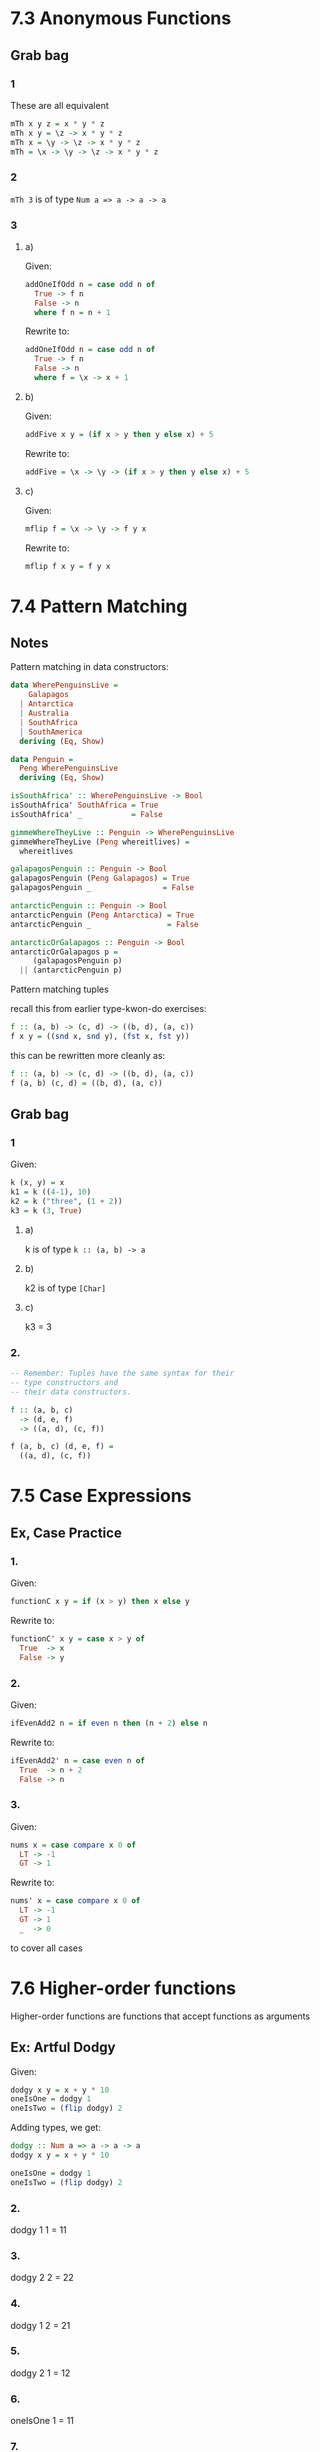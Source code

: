 * 7.3 Anonymous Functions
** Grab bag
*** 1
These are all equivalent

#+BEGIN_SRC haskell
mTh x y z = x * y * z
mTh x y = \z -> x * y * z
mTh x = \y -> \z -> x * y * z
mTh = \x -> \y -> \z -> x * y * z
#+END_SRC
*** 2

~mTh 3~ is of type ~Num a => a -> a -> a~
*** 3

**** a)
Given:
#+BEGIN_SRC haskell
addOneIfOdd n = case odd n of
  True -> f n
  False -> n
  where f n = n + 1
#+END_SRC

Rewrite to:
#+BEGIN_SRC haskell
addOneIfOdd n = case odd n of
  True -> f n
  False -> n
  where f = \x -> x + 1
#+END_SRC

**** b)
Given:
#+BEGIN_SRC haskell
addFive x y = (if x > y then y else x) + 5
#+END_SRC

Rewrite to:
#+BEGIN_SRC haskell
addFive = \x -> \y -> (if x > y then y else x) + 5
#+END_SRC

**** c)
Given:
#+BEGIN_SRC haskell
mflip f = \x -> \y -> f y x
#+END_SRC

Rewrite to:
#+BEGIN_SRC haskell
mflip f x y = f y x
#+END_SRC
* 7.4 Pattern Matching

** Notes
Pattern matching in data constructors:

#+BEGIN_SRC haskell
  data WherePenguinsLive =
      Galapagos
    | Antarctica
    | Australia
    | SouthAfrica
    | SouthAmerica
    deriving (Eq, Show)

  data Penguin =
    Peng WherePenguinsLive
    deriving (Eq, Show)

  isSouthAfrica' :: WherePenguinsLive -> Bool
  isSouthAfrica' SouthAfrica = True
  isSouthAfrica' _           = False

  gimmeWhereTheyLive :: Penguin -> WherePenguinsLive
  gimmeWhereTheyLive (Peng whereitlives) =
    whereitlives

  galapagosPenguin :: Penguin -> Bool
  galapagosPenguin (Peng Galapagos) = True
  galapagosPenguin _                = False

  antarcticPenguin :: Penguin -> Bool
  antarcticPenguin (Peng Antarctica) = True
  antarcticPenguin _                 = False

  antarcticOrGalapagos :: Penguin -> Bool
  antarcticOrGalapagos p =
       (galapagosPenguin p)
    || (antarcticPenguin p)

#+END_SRC

Pattern matching tuples

recall this from earlier type-kwon-do exercises:

#+BEGIN_SRC haskell
f :: (a, b) -> (c, d) -> ((b, d), (a, c))
f x y = ((snd x, snd y), (fst x, fst y))
#+END_SRC

this can be rewritten more cleanly as:

#+BEGIN_SRC haskell
f :: (a, b) -> (c, d) -> ((b, d), (a, c))
f (a, b) (c, d) = ((b, d), (a, c))
#+END_SRC

** Grab bag
*** 1

Given:

#+BEGIN_SRC haskell
k (x, y) = x
k1 = k ((4-1), 10)
k2 = k ("three", (1 + 2))
k3 = k (3, True)
#+END_SRC

**** a)
k is of type ~k :: (a, b) -> a~

**** b)
k2 is of type ~[Char]~

**** c)
k3 = 3

*** 2.
#+BEGIN_SRC haskell
  -- Remember: Tuples have the same syntax for their
  -- type constructors and
  -- their data constructors.

  f :: (a, b, c)
    -> (d, e, f)
    -> ((a, d), (c, f))

  f (a, b, c) (d, e, f) =
    ((a, d), (c, f))
#+END_SRC

* 7.5 Case Expressions

** Ex, Case Practice
*** 1.

Given:
#+BEGIN_SRC haskell
functionC x y = if (x > y) then x else y
#+END_SRC

Rewrite to:
#+BEGIN_SRC haskell
functionC' x y = case x > y of
  True  -> x
  False -> y
#+END_SRC
*** 2.

Given:
#+BEGIN_SRC haskell
ifEvenAdd2 n = if even n then (n + 2) else n
#+END_SRC

Rewrite to:
#+BEGIN_SRC haskell
ifEvenAdd2' n = case even n of
  True  -> n + 2
  False -> n
#+END_SRC
*** 3.

Given:
#+BEGIN_SRC haskell
nums x = case compare x 0 of
  LT -> -1
  GT -> 1
#+END_SRC

Rewrite to:
#+BEGIN_SRC haskell
nums' x = case compare x 0 of
  LT -> -1
  GT -> 1
  _  -> 0
#+END_SRC

to cover all cases

* 7.6 Higher-order functions

Higher-order functions are functions that accept functions as arguments

** Ex: Artful Dodgy

Given:
#+BEGIN_SRC haskell
dodgy x y = x + y * 10
oneIsOne = dodgy 1
oneIsTwo = (flip dodgy) 2
#+END_SRC

Adding types, we get:
#+BEGIN_SRC haskell
dodgy :: Num a => a -> a -> a
dodgy x y = x + y * 10

oneIsOne = dodgy 1
oneIsTwo = (flip dodgy) 2
#+END_SRC

*** 2.
dodgy 1 1 = 11

*** 3.
dodgy 2 2 = 22

*** 4.
dodgy 1 2 = 21

*** 5.
dodgy  2 1 = 12

*** 6.
oneIsOne 1 = 11

*** 7.
oneIsOne 2 = 21

*** 8.
oneIsTwo 1 = 21

*** 9.
oneIsTwo 2 = 22

*** ...

* 7.7 Guards

** Ex: Guard Duty

*** 1.
If we take the given avgGrade:

#+BEGIN_SRC haskell
  avgGrade :: (Fractional a, Ord a) => a -> Char
  avgGrade x
    | y >= 0.9  = 'A'
    | y >= 0.8  = 'B'
    | y >= 0.7  = 'C'
    | y >= 0.59 = 'D'
    | y <  0.59 = 'F'
    where y = x / 100
#+END_SRC

and stick an 'otherwise' at the top, everything will be an A. We can rewrite it like this, though:

#+BEGIN_SRC haskell
  avgGrade :: (Fractional a, Ord a) => a -> Char
  avgGrade x
    | y >= 0.9  = 'A'
    | y >= 0.8  = 'B'
    | y >= 0.7  = 'C'
    | y >= 0.59 = 'D'
    | otherwise = 'F'
    where y = x / 100
#+END_SRC

*** 2.
If we reorder it, as we expect, whatever matches first is returned

*** 3.
Given:
#+BEGIN_SRC haskell
pal xs
    | xs == reverse xs = True
    | otherwise        = False
#+END_SRC

b) pal returns true when xs is a palindrome

*** 4/5.
#+BEGIN_SRC haskell
pal :: Eq a => [a] -> Bool
#+END_SRC

*** 6/7/8.
Given:
#+BEGIN_SRC haskell
  numbers :: (Num a, Ord a) => a -> Integer
  numbers x
      | x < 0   = -1
      | x == 0  = 0
      | x > 0   = 1
#+END_SRC

* 7.8 Function Composition
* 7.9 Pointfree

#+BEGIN_SRC haskell
-- arith2.hs
module Arith2 where

add :: Int -> Int -> Int
add x y = x + y

addPF :: Int -> Int -> Int
addPF = (+)

addOne :: Int -> Int
addOne = \x -> x + 1

addOnePF :: Int -> Int
addOnePF = (+1)

main :: IO ()
main = do
  print (0 :: Int)
  print (add 1 0)
  print (addOne 0)
  print (addOnePF 0)
  print ((addOne . addOne) 0)
  print ((addOnePF . addOne) 0)
  print ((addOne . addOnePF) 0)
  print ((addOnePF . addOnePF) 0)
  print (negate (addOne 0))
  print ((negate . addOne) 0)
  print ((addOne . addOne . addOne
    . negate . addOne) 0)
#+END_SRC
* 7.10 Demonstrating Composition
* Chapter Exercises
** Multiple Choice
*** 1.
a polymorphic function d) may resolve to values of different types, depending on inputs
*** 2.
Two functions names ~f~ and ~g~ have types ~Char -> String~ and ~String -> [String]~ respectively. The
composed function ~g . f~ has type b) ~Char -> [String]~
*** 3.
A function ~f~ has type ~Ord a = a -> a -> Bool~ and we apply it to one numeric value. The type is now
d) ~(Ord a, Num a) => a -> Bool~
*** 4.
A function with the type ~(a -> b) -> c~  b) is an HOF
*** 5.
Given the following definition of f:

#+BEGIN_SRC haskell
f :: a -> a
f x = x
#+END_SRC

the type of ~f True~ is ~f True :: Bool~

** Let's write code

*** 1.
Given:

#+BEGIN_SRC haskell
  tensDigit :: Integral a => a -> a
  tensDigit x = d
    where xLast = x `div` 10
          d     = xLast `mod` 10
#+END_SRC

**** a)
rewritten with ~divMod~, we get:

#+BEGIN_SRC haskell
tensDigit' :: Integral a => a -> a
tensDigit' x = d
  where (y, _) = divMod x 10
        (_, d) = divMod y 10
#+END_SRC

**** b)
which is the same type as what was given

**** c)

#+BEGIN_SRC haskell
  hunsDigit :: Integral a => a -> a
  hunsDigit x = d
    where (y, _) = divMod x 100
          (_, d) = divMod y 10
#+END_SRC

*** 2.

Implement ~foldBool~ to be a sort of "if Bool then a else a'" sort of thing

Using case:

#+BEGIN_SRC haskell
  foldBool :: a -> a -> Bool -> a
  foldBool x y b = case b of
    True -> x
    _    -> y
#+END_SRC

Using guard:

#+BEGIN_SRC haskell
  foldBool' :: a -> a -> Bool -> a
  foldBool' x y b
    | b == True   = x
    | otherwise   = y
#+END_SRC

*** 3.

#+BEGIN_SRC haskell
  g :: (a -> b) -> (a, c) -> (b, c)
  g f (x, y) = (f x, y)
#+END_SRC

*** 4.

#+BEGIN_SRC haskell
  module Arith4 where

  -- id :: a -> a
  -- id x = x

  roundTrip :: (Show a, Read a) => a -> a
  roundTrip a = read (show a)

  main = do
    print (roundTrip 4)
    print (id 4)
#+END_SRC

*** 5.

#+BEGIN_SRC haskell
  module Arith4 where

  -- id :: a -> a
  -- id x = x

  roundTrip :: (Show a, Read a) => a -> a
  roundTrip a = read (show a)

  roundTripPf :: (Show a, Read a) => a -> a
  roundTripPf = read . show

  main = do
    print (roundTrip 4)
    print (roundTripPf 4)
    print (id 4)
#+END_SRC

*** 6.

#+BEGIN_SRC haskell
  module Arith4 where

  -- id :: a -> a
  -- id x = x

  roundTrip :: (Show a, Read a) => a -> a
  roundTrip a = read (show a)

  roundTripPf :: (Show a, Read a) => a -> a
  roundTripPf = read . show

  roundTripTwoType :: (Show a, Read b) => a -> b
  roundTripTwoType = read . show

  main = do
    print (roundTrip 4)
    print (roundTripPf 4)
    print (roundTripTwoType 4 :: Integer)
    print (id 4)

#+END_SRC
